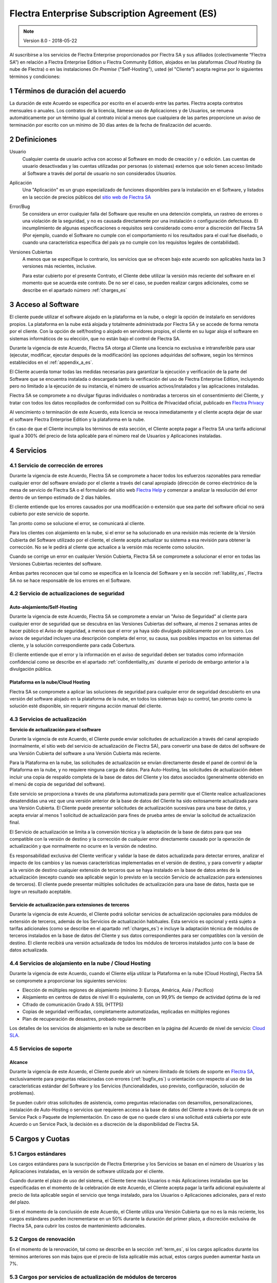 
.. _enterprise_agreement_es:

==============================================
Flectra Enterprise Subscription Agreement (ES)
==============================================

.. note:: Version 8.0 - 2018-05-22

Al suscribirse a los servicios de Flectra Enterprise proporcionados por
Flectra SA y sus afiliados (colectivamente “Flectra SA”) en relación a Flectra Enterprise
Edition u Flectra Community Edition, alojados en las plataformas *Cloud
Hosting* (la nube de Flectra) o en las instalaciones *On Premise*
("Self-Hosting"), usted (el "Cliente") acepta regirse por lo siguientes términos y condiciones:

.. _term_es:

1 Términos de duración del acuerdo
==================================

La duración de este Acuerdo se especifica por escrito en el acuerdo
entre las partes. Flectra acepta contratos mensuales o anuales. Los
contratos de la licencia, llámese uso de Aplicaciones y de Usuarios, se
renueva automáticamente por un término igual al contrato inicial a menos
que cualquiera de las partes proporcione un aviso de terminación por
escrito con un mínimo de 30 días antes de la fecha de finalización del
acuerdo.

.. _definitions_es:

2 Definiciones
==============

Usuario
    Cualquier cuenta de usuario activa con acceso al Software en
    modo de creación y / o edición. Las cuentas de usuario desactivadas y las cuentas utilizadas
    por personas (o sistemas) externos que solo tienen acceso limitado al Software a través del
    portal de usuario no son considerados *Usuarios.*

Aplicación
    Una "Aplicación" es un grupo especializado de funciones
    disponibles para la instalación en el Software, y listados en la sección de precios públicos
    del `sitio web de Flectra SA <https://www.flectra.com/es_ES/>`__

Error/Bug
    Se considera un error cualquier falla del Software que
    resulte en una detención completa, un rastreo de errores o una violación de la seguridad,
    y no es causada directamente por una instalación o configuración defectuosa.
    El incumplimiento de algunas especificaciones o requisitos será considerado como error a
    discreción del Flectra SA (Por ejemplo, cuando el Software no cumple con el comportamiento ni
    los resultados para el cual fue diseñado, o cuando una característica específica del país
    ya no cumple con los requisitos legales de contabilidad).

Versiones Cubiertas
    A menos que se especifique lo contrario, los
    servicios que se ofrecen bajo este acuerdo son aplicables hasta las 3 versiones más recientes,
    inclusive.

    Para estar cubierto por el presente Contrato, el Cliente debe utilizar la versión más reciente
    del software en el momento que se acuerda este contrato. De no ser el caso, se pueden realizar
    cargos adicionales, como se describe en el apartado número :ref:`charges_es`

    .. _enterprise_access_es:

3 Acceso al Software
====================

El cliente puede utilizar el software alojado en la plataforma en la
nube, o elegir la opción de instalarlo en servidores propios. La
plataforma en la nube está alojada y totalmente administrada por Flectra SA y se accede de forma
remota por el cliente. Con la opción de self/hosting o alojado en servidores propios, el cliente
en su lugar aloja el software en sistemas informáticos de su elección, que no están bajo el control
de Flectra SA.

Durante la vigencia de este Acuerdo, Flectra SA otorga al Cliente una
licencia no exclusiva e intransferible para usar (ejecutar, modificar, ejecutar después de la
modificación) las opciones adquiridas del software, según los términos establecidos en el
:ref:`appendix_a_es`.

El Cliente acuerda tomar todas las medidas necesarias para garantizar la ejecución y verificación
de la parte del Software que se encuentra instalada o descargada tanto la verificación del uso de
Flectra Enterprise Edition, incluyendo pero no limitado a la ejecución de su instancia, el número de
usuarios activos/instalados y las aplicaciones instaladas.

Flectra SA se compromete a no divulgar figuras individuales o nombradas a terceros sin el
consentimiento del Cliente, y tratar con todos los datos recopilados de conformidad con su
Política de Privacidad oficial, publicado en `Flectra Privacy <https://www.flectra.com/privacy/>`__

Al vencimiento o terminación de este Acuerdo, esta licencia se revoca
inmediatamente y el cliente acepta dejar de usar el software Flectra
Enterprise Edition y la plataforma en la nube.

En caso de que el Cliente incumpla los términos de esta sección, el
Cliente acepta pagar a Flectra SA una tarifa adicional igual a 300% del
precio de lista aplicable para el número real de Usuarios y Aplicaciones
instaladas.

.. _services_es:

4 Servicios
===========

.. _bugfix_es:

4.1 Servicio de corrección de errores
-------------------------------------

Durante la vigencia de este Acuerdo, Flectra SA se compromete a hacer todos los esfuerzos razonables
para remediar cualquier error del software enviado por el cliente a través del canal apropiado
(dirección de correo electrónico de la mesa de servicio de Flectra SA o el formulario del sitio web
`Flectra Help <https://www.flectra.com/help/>`__ y comenzar a analizar la resolución del error dentro de
un tiempo estimado de 2 días hábiles.

El cliente entiende que los errores causados por una modificación o
extensión que sea parte del software oficial no será cubierto por este servicio de soporte.

Tan pronto como se solucione el error, se comunicará al cliente.

Para los clientes con alojamiento en la nube, si el error se ha
solucionado en una revisión más reciente de la Versión Cubierta del
Software utilizado por el cliente, el cliente acepta actualizar su
sistema a esa revisión para obtener la corrección. No se le pedirá al
cliente que actualice a la versión más reciente como solución.

Cuando se corrige un error en cualquier Versión Cubierta, Flectra SA se
compromete a solucionar el error en todas las Versiones Cubiertas
recientes del software.

Ambas partes reconocen que tal como se especifica en la licencia del
Software y en la sección :ref:`liability_es`,
Flectra SA no se hace responsable de los errores en el Software.

4.2 Servicio de actualizaciones de seguridad
--------------------------------------------

.. _secu_self_hosting_es:

Auto-alojamiento/Self-Hosting
+++++++++++++++++++++++++++++

Durante la vigencia de este Acuerdo, Flectra SA se compromete a enviar un "Aviso de Seguridad" al
cliente para cualquier error de seguridad que se descubra en las Versiones Cubiertas del software,
al menos 2 semanas antes de hacer público el Aviso de seguridad, a menos que el error ya haya sido
divulgado públicamente por un tercero. Los avisos de seguridad incluyen una descripción completa
del error, su causa, sus posibles impactos en los sistemas del cliente, y la solución
correspondiente para cada Cobertura.

El cliente entiende que el error y la información en el aviso de
seguridad deben ser tratados como información confidencial como se
describe en el apartado :ref:`confidentiality_es` durante el período de embargo anterior a la
divulgación pública.

Plataforma en la nube/Cloud Hosting
+++++++++++++++++++++++++++++++++++

Flectra SA se compromete a aplicar las soluciones de seguridad para
cualquier error de seguridad descubierto en una versión del software
alojado en la plataforma de la nube, en todos los sistemas bajo su
control, tan pronto como la solución esté disponible, sin requerir
ninguna acción manual del cliente.

.. _upgrade_es:

4.3 Servicios de actualización
------------------------------

.. _upgrade_odoo_es:

**Servicio de actualización para el software**

Durante la vigencia de este Acuerdo, el Cliente puede enviar solicitudes de actualización a través
del canal apropiado (normalmente, el sitio web del servicio de actualización de Flectra SA), para
convertir una base de datos del software de una Versión Cubierta del software a una Versión
Cubierta más reciente.

Para la Plataforma en la nube, las solicitudes de actualización se
envían directamente desde el panel de control de la Plataforma en la
nube, y no requiere ninguna carga de datos. Para Auto-Hosting, las
solicitudes de actualización deben incluir una copia de respaldo
completa de la base de datos del Cliente y los datos asociados
(generalmente obtenido en el menú de copia de seguridad del software).

Este servicio se proporciona a través de una plataforma automatizada
para permitir que el Cliente realice actualizaciones desatendidas una
vez que una versión anterior de la base de datos del Cliente ha sido
exitosamente actualizada para una Versión Cubierta. El Cliente puede
presentar solicitudes de actualización sucesivas para una base de datos, y acepta enviar al menos
1 solicitud de actualización para fines de prueba antes de enviar la solicitud de actualización final.

El Servicio de actualización se limita a la conversión técnica y la
adaptación de la base de datos para que sea compatible con la versión de destino y la corrección
de cualquier error directamente causado por la operación de actualización y que normalmente no
ocurre en la versión de ndestino.

Es responsabilidad exclusiva del Cliente verificar y validar la base de datos actualizada para
detectar errores, analizar el impacto de los cambios y las nuevas características implementadas
en el versión de destino, y para convertir y adaptar a la versión de destino cualquier extensión
de terceros que se haya instalado en la base de datos antes de la actualización (excepto cuando
sea aplicable según lo previsto en la sección Servicio de actualización para extensiones de
terceros). El cliente puede presentar múltiples solicitudes de actualización para una base de
datos, hasta que se logre un resultado aceptable.

.. _upgrade_extra_es:

Servicio de actualización para extensiones de terceros
++++++++++++++++++++++++++++++++++++++++++++++++++++++

Durante la vigencia de este Acuerdo, el Cliente podrá solicitar
servicios de actualización opcionales para módulos de extensión de
terceros, además de los Servicios de actualización habituales. Esta
servicio es opcional y está sujeto a tarifas adicionales (como se
describe en el apartado :ref:`charges_es`) e incluye la adaptación técnica de módulos de terceros
instalados en la base de datos del Cliente y sus datos correspondientes para ser compatibles con
la versión de destino. El cliente recibirá una versión actualizada de todos los módulos de terceros
instalados junto con la base de datos actualizada.

.. _cloud_hosting_es:

4.4 Servicios de alojamiento en la nube / Cloud Hosting
-------------------------------------------------------

Durante la vigencia de este Acuerdo, cuando el Cliente elija utilizar la
Plataforma en la nube (Cloud Hosting), Flectra SA se compromete a proporcionar los
siguientes servicios:

-  Elección de múltiples regiones de alojamiento (mínimo 3: Europa,
   América, Asia / Pacífico)
-  Alojamiento en centros de datos de nivel III o equivalente, con un
   99,9% de tiempo de actividad óptima de la red
-  Cifrado de comunicación Grado A SSL (HTTPS)
-  Copias de seguridad verificadas, completamente automatizadas,
   replicadas en múltiples regiones
-  Plan de recuperación de desastres, probado regularmente

Los detalles de los servicios de alojamiento en la nube se describen en
la página del Acuerdo de nivel de servicio:
`Cloud SLA <http://www.flectra.com/cloud-sla>`__.

.. _support_service_es:

4.5 Servicios de soporte
------------------------

Alcance
+++++++

Durante la vigencia de este Acuerdo, el Cliente puede abrir un número
ilimitado de tickets de soporte en `Flectra SA <https://www.flectra.com/help>`__,
exclusivamente para preguntas relacionadas con errores (:ref:`bugfix_es`) u orientación con
respecto al uso de las características estándar del Software y los Servicios (funcionalidades,
uso previsto, configuración, solución de problemas).

Se pueden cubrir otras solicitudes de asistencia, como preguntas
relacionadas con desarrollos, personalizaciones, instalación de
Auto-Hosting o servicios que requieren acceso a la base de datos del
Cliente a través de la compra de un Service Pack o Paquete de
Implementación. En caso de que no quede claro si una solicitud está
cubierta por este Acuerdo o un Service Pack, la decisión es a discreción de la disponibilidad de
Flectra SA.

.. _charges_es:

5 Cargos y Cuotas
=================

.. _charges_standard_es:

5.1 Cargos estándares
---------------------

Los cargos estándares para la suscripción de Flectra Enterprise y los
Servicios se basan en el número de Usuarios y las Aplicaciones
instaladas, en la versión de software utilizada por el cliente.

Cuando durante el plazo de uso del sistema, el Cliente tiene más
Usuarios o más Aplicaciones instaladas que las especificadas en el
momento de la celebración de este Acuerdo, el Cliente acepta pagar la
tarifa adicional equivalente al precio de lista aplicable según el
servicio que tenga instalado, para los Usuarios o Aplicaciones
adicionales, para el resto del plazo.

Si en el momento de la conclusión de este Acuerdo, el Cliente utiliza
una Versión Cubierta que no es la más reciente, los cargos estándares
pueden incrementarse en un 50% durante la duración del primer plazo, a discreción exclusiva de
Flectra SA, para cubrir los costos de mantenimiento adicionales.

.. _charges_renewal_es:

5.2 Cargos de renovación
------------------------

En el momento de la renovación, tal como se describe en la sección :ref:`term_es`,
si los cargos aplicados durante los términos
anteriores son más bajos que el precio de lista aplicable más actual,
estos cargos pueden aumentar hasta un 7%.

.. _charges_thirdparty_es:

5.3 Cargos por servicios de actualización de módulos de terceros
----------------------------------------------------------------

El cargo adicional por el Servicio de actualización para módulos de
terceros es de EUR (€) 1000.00 (mil euros) por 1000 líneas de código en los módulos de terceros,
redondeados a las siguientes mil líneas. Las líneas de código incluyen todas las líneas de texto
en el código fuente de esos módulos, independientemente del lenguaje de programación
(Python, Javascript, etc.) o el formato de datos (XML, CSV, etc.), excluyendo líneas en blanco y
líneas de comentarios.

Flectra SA se reserva el derecho de rechazar una solicitud de actualización para módulos de terceros
en virtud de lo anterior si la calidad del código fuente de esos módulos es demasiado baja,
o si estos módulos constituyen una interfaz con software o sistemas de terceros.
La actualización de dichos módulos puede ser sujeta a una oferta por separado, fuera de este Acuerdo.

.. _taxes_es:

5.4 Impuestos
-------------

Todos los aranceles y cargos son exclusivos de todos los impuestos,
aranceles o cargos federales, provinciales, estatales, locales u otros
gubernamentales aplicables (colectivamente, “Impuestos”). El cliente es
responsable de pagar todos los Impuestos asociados con las compras
realizadas por el Cliente en virtud de este Acuerdo, excepto cuando Flectra
SA está legalmente obligado a pagar o cobrar impuestos de los cuales el
cliente es responsable.

.. _conditions_es:

6 Condiciones de los servicios
==============================

6.1 Obligaciones del cliente
----------------------------

El Cliente se compromete a:

- Pagar a Flectra SA cualquier cargo aplicable por los Servicios del
  presente Acuerdo, según las condiciones de pago especificadas en la
  factura correspondiente;

- Notificar inmediatamente a Flectra SA cuando su número real de usarios
  o aplicaciones instaladas exceda el número especificado al final
  del Acuerdo y, en este caso, el pago de la tarifa adicional
  aplicable como se describe en la sección :ref:`charges_standard_es`;

- Tomar todas las medidas necesarias para garantizar la ejecución no
  modificada de la parte del Software que verifica la validez del uso
  de Flectra Enterprise Edition, como se describe en la sección :ref:`enterprise_access_es`;

- Designar a 1 persona de contacto dedicada del Cliente durante toda la duración del Acuerdo;

Cuando el Cliente elige usar la Plataforma en la nube, el Cliente
acuerda además:

- Tomar todas las medidas razonables para mantener sus cuentas de
  Usuario seguras, incluso al elegir una contraseña segura y no
  compartirla con nadie más;

- Hacer uso razonable de los servicios de alojamiento, cone xclusiónde cualquier actividad ilegal
  o actividades abusivas, y observar estrictamente las reglas descritas en la Política de uso
  aceptable publicada en `acceptable use <https://www.flectra.com/acceptable-use>`__.

Cuando el Cliente elige la opción de Auto-alojamiento, el Cliente acepta
además:

Tomar todas las medidas razonables para proteger los archivos y las
bases de datos del Cliente y para garantizar que los datos del Cliente sean seguros y estén
protegidos, reconociendo que Flectra SA no se hace responsable de ninguna pérdida de datos

Otorgar a Flectra SA el acceso necesario para verificar la validez de la Edición Enterprise de Flectra
uso a solicitud (por ejemplo, si la validación automática no es válida para el Cliente);

6.2 No solicitar o contratar
----------------------------
Excepto cuando la otra parte dé su consentimiento por escrito, cada
parte, sus afiliados y sus representantes acuerdan no solicitar u
ofrecer empleo a ningún empleado de la otra parte que esté involucrada en la prestación o el uso
de los Servicios en virtud de este Acuerdo, durante la vigencia del Acuerdo y por un período de
12 meses a partir de la fecha de terminación o vencimiento de este Acuerdo. En caso de cualquier
incumplimiento de las condiciones de esta sección que conduzca a la terminación de dicho empleado,
la parte infractora acuerda pagar a la otra parte un importe de EUR (€) 30000 (treinta mil euros).

.. _publicity_es:

6.3 Publicidad
--------------

Excepto cuando se notifique lo contrario por escrito, cada parte otorga a la otra una licencia
mundial no transferible, no exclusiva, sin regalías para reproducir y mostrar el nombre,
los logotipos de la otra parte y marcas comerciales, con el único fin de referirse a la otra parte
como cliente o proveedor, en sitios web, comunicados de prensa y otros materiales de marketing.

.. _confidentiality_es:

6.4 Confidencialidad
--------------------

Definición de "Información confidencial": Toda la información divulgada
por una parte (la "Parte reveladora") a la otra parte (la "Parte
receptora"), ya sea oralmente o por escrito, es decir, designado como
confidencial o que razonablemente debe entenderse como confidencial dado
la naturaleza de la información y las circunstancias de divulgación.

En particular, cualquier información relacionada con los negocios,
asuntos, productos, desarrollos, secretos comerciales, “know-how”, el
personal, los clientes y los proveedores de cualquiera de las partes
deben considerarse confidenciales.

Para toda la Información confidencial recibida durante el Término de
este Acuerdo, la parte receptora utilizará el mismo grado de atención
que utiliza para proteger la confidencialidad de sus propios servicios
similares.

La parte receptora puede divulgar información confidencial de la parte
reveladora en la medida en que sea obligado por ley, siempre que la
Parte Receptora dé aviso previo a la Parte Divulgadora de la divulgación
obligada, en la medida permitida por la ley.

.. _data_protection_es:

6.5 Protección de datos
-----------------------

Las definiciones de "Datos personales", "Controlador", "Procesamiento"
toman los mismos significados que en el Reglamento (UE) 2016/679 y la
Directiva 2002/58 / CE, y cualquier reglamento o legislación que los
modifica o reemplaza (en lo sucesivo, "Legislación de protección de
datos”)

Procesamiento de datos personales
+++++++++++++++++++++++++++++++++

Las partes reconocen que la base de datos del Cliente puede contener
datos personales, para los cuales el cliente es el controlador. Estos
datos serán procesados por Flectra SA cuando el Cliente así lo indique,
mediante el uso de cualquiera de los Servicios que requieren una base de
datos (por ejemplo, los Servicios de hospedaje en la nube o el Servicio
de actualización de la base de datos), o si el Cliente transfiere su
base de datos o una parte de su base de datos a Flectra SA por cualquier
motivo relacionado con este Acuerdo.

Este procesamiento se realizará de conformidad con la legislación de
protección de datos. En particular, Flectra SA se compromete a:

- (a) Solo procesar los datos personales cuando y como lo indique el Cliente, y para elp ropósito
  de realizar uno de los Servicios en virtud de este Acuerdo, a menos que sea requerido por la
  ley, en cuyo caso, Flectra SA proporcionará un aviso previo al Cliente, a menos que la ley lo prohíba;
- (b) garantizar que todas las personas dentro de Flectra SA” autorizadas para procesar los Datos
  personales estén comprometidos con la confidencialidad;
- (c) implementar y mantener medidas técnicas y organizativas adecuadas para proteger los datos
  personales contra el procesamiento no autorizado o ilegal y contra la pérdida accidental,
  destrucción, daño, robo, alteración o divulgación;
- (d) enviará sin demora al Cliente cualquier solicitud de protección de datos que se haya enviado
  a Flectra SA con respecto a la base de datos del Cliente;
- (e) notificar al Cliente inmediatamente al momento de conocer y confirmar cualquier accidente,
  el procesamiento no autorizado o ilegal de, la divulgación o el acceso a los datos personales;
- (f) notificar al Cliente si las instrucciones de procesamiento infringen la Protección de datos
  aplicables a la legislación, en opinión de Flectra SA;
- (g) poner a disposición del Cliente toda la información necesaria para demostrar el cumplimiento
  con la legislación de protección de datos, permitir y contribuir razonablemente
  a las auditorías, incluidas las inspecciones, realizadas o exigidas por el Cliente;
- (h) eliminar permanentemente todas las copias de la base de datos del Cliente en posesión de
  Flectra SA, o devolver dichos datos, a elección del Cliente, a la terminación de este Acuerdo,
  sujeto a los retrasos especificados en la Política de privacidad
  de Flectra SA (`Privacy <https://www.flectra.com/privacy>`__).

Con respecto a los puntos (d) a (f), el Cliente acepta proporcionar a Flectra SA un contacto preciso
para información en todo momento, según sea necesario para notificar al responsable de Protección
de Datos del Cliente.

Sub procesadores
++++++++++++++++

El Cliente reconoce y acepta que para proporcionar los Servicios, Flectra SA puede utilizar
proveedores de servicios de terceros (sub procesadores) para procesar datos personales.
Flectra SA se compromete a utilizar únicamente sub procesadores de conformidad con la legislación de
protección de datos. Este uso será cubierto por un contrato entre Flectra SA y el Sub procesador
que proporciona garantías al efecto.

La Política de privacidad de Flectra SA, publicada en `Flectra Privacy <https://www.flectra.com/privacy>`_
proporciona información actualizada sobre los nombres y propósitos de los Sub procesadores
actualmente en uso por Flectra SA para la ejecución de los Servicios.

.. _termination_es:

6.6 Terminación
---------------

En el caso de que cualquiera de las Partes incumpla alguna de las
obligaciones que surgen en el presente documento, y si tal el
incumplimiento no ha sido subsanado dentro de los 30 días de calendario posteriores
a la notificación por escrito de dicho incumplimiento, este Acuerdo puede ser rescindido
inmediatamente por la Parte que no incumple.

Además, Flectra SA puede rescindir el Contrato inmediatamente en caso de que el Cliente incumpla
con pagos de las tarifas aplicables a los
Servicios dentro de la fecha de vencimiento especificada en el factura.

Disposiciones supervivientes: Las secciones ":ref:`confidentiality_es`",
“:ref:`disclaimers_es`",“:ref:`liability_es`", y “:ref:`general_provisions_es`” sobrevivirán
cualquier terminación o vencimiento de este Acuerdo.

.. _warranties_disclaimers_es:

7 Garantías, Renuncias, Responsabilidad Civil.
==============================================

.. _warranties_es:

7.1 Garantías
-------------

Durante la vigencia de este Acuerdo, Flectra SA se compromete a utilizar
esfuerzos comercialmente razonables con la finalidad de ejecutar los
Servicios de acuerdo con los estándares de la industria generalmente
aceptados siempre y cuando:

los sistemas informáticos del Cliente están en buen estado de
funcionamiento y, en el caso de Auto-Hosting, el software se instala en
un entorno operativo adecuado;

el Cliente proporciona información adecuada para la resolución de
problemas y, para el Auto alojamiento, cualquier acceso que Flectra SA
puede necesitar para identificar, reproducir y resolver problemas;

Todos los montos adeudados a Flectra SA han sido pagados.

El único y exclusivo remedio del Cliente y la única obligación de Flectra SA por cualquier
incumplimiento de esta garantía es para Flectra SA reanudar la ejecución de los Servicios sin cargo
adicional.

.. _disclaimers_es:

7.2 Renuncias
-------------

Excepto por lo expresamente dispuesto en este documento, ninguna de las
partes ofrece ninguna garantía de ningún tipo, ya sea expresa,
implícita, estatutaria o de otro tipo, y cada parte niega
específicamente todas las garantías implícitas, incluida cualquier
garantía implícita de comercialización, idoneidad para un propósito
particular o no infracción, en la medida máxima permitida por la ley
aplicable.

Flectra SA no garantiza que el Software cumpla con leyes o regulaciones
locales o internacionales.

.. _liability_es:

7.3 Limitación de responsabilidad
---------------------------------

En la medida máxima permitida por la ley, la responsabilidad agregada de cada parte junto con los
afiliados que surjan de o estén relacionados con este Acuerdo no excederán el 50% del monto total
pagado por el Cliente en virtud de este Acuerdo durante los 12 meses inmediatamente anteriores
a la fecha del evento que da lugar a tal reclamo. Las reclamaciones múltiples no ampliarán esta
limitación.

En ningún caso, ninguna de las partes o sus afiliadas serán responsable
por daños indirectos, especiales, ejemplares, incidentales o
consecuentes de cualquier tipo, incluidos, entre otros, la pérdida de
ingresos, ganancias, ahorros, pérdida de negocios u otras pérdidas
financieras, costos de inactividad o demora, datos perdidos o dañados,
que surjan de o en conexión con este Acuerdo independientemente de la
forma de acción, ya sea en contrato, agravio (incluida negligencia
estricta) o cualquier otra teoría legal o equitativa, incluso si una
parte o sus afiliados han sido informados de la posibilidad de tales
daños, o si una parte o sus afiliados no cumpla con su propósito
esencial.

.. _force_majeure_es:

7.4 Fuerza mayor
----------------

Ninguna de las partes será responsable ante la otra parte por la demora
en el cumplimiento o la falta de hacer cualquier desempeño bajo este
Acuerdo cuando tal falla o demora sea causada por regulaciones
gubernamentales, incendios, huelgas, guerras, inundaciones, accidentes,
epidemias, embargos, apropiación de plantas, o producto en su totalidad
o en parte por cualquier gobierno o autoridad pública, o cualquier otra
causa o causas, ya sean de naturaleza similar o diferente, más allá del
control razonable de dicha parte siempre que tal causa o causas existen.

.. _general_provisions_es:

8 Disposiciones generales
=========================

.. _governing_law_es:

8.1 Ley aplicable
-----------------

Ambas partes acuerdan que las leyes de Bélgica se aplicarán, en caso de
que surja cualquier disputa fuera de o en relación con este Acuerdo, sin
tener en cuenta la elección o el conflicto de principios legales. En la
medida en que anteriormente se permita cualquier demanda o procedimiento
judicial, ambas partes acuerdan someterse a la única jurisdicción del
tribunal de Nivelles (Bélgica) con el fin de litigar todas las disputas.

.. _severability_es:

8.2 Divisibilidad
-----------------

En caso de que una o más de las disposiciones de este Acuerdo o
cualquiera de sus aplicaciones sean inválidas, ilegales o no exigibles
en ningún aspecto, la validez, legalidad y exigibilidad de las
disposiciones restantes del presente Acuerdo y su aplicación no serán de
ninguna manera afectados o deteriorados. Ambas partes se comprometen a
reemplazar cualquier inválido, ilegal o inaplicable disposición de este
Acuerdo por una disposición válida que tenga los mismos efectos y
objetivos.


.. _appendix_a_es:

9 Apéndice A: Licencia de Flectra Enterprise Edition
====================================================

.. only:: latex

   Flectra Enterprise Edition tiene licencia de Flectra Enterprise Edition License v1.0, definido como sigue:

    .. highlight:: none

    .. literalinclude:: ../../licenses/enterprise_license.txt
